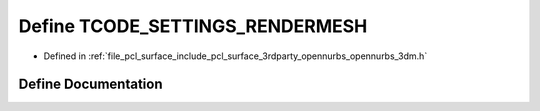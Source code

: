 .. _exhale_define_opennurbs__3dm_8h_1a41ea718db575340b44ed965f2eec2193:

Define TCODE_SETTINGS_RENDERMESH
================================

- Defined in :ref:`file_pcl_surface_include_pcl_surface_3rdparty_opennurbs_opennurbs_3dm.h`


Define Documentation
--------------------


.. doxygendefine:: TCODE_SETTINGS_RENDERMESH
